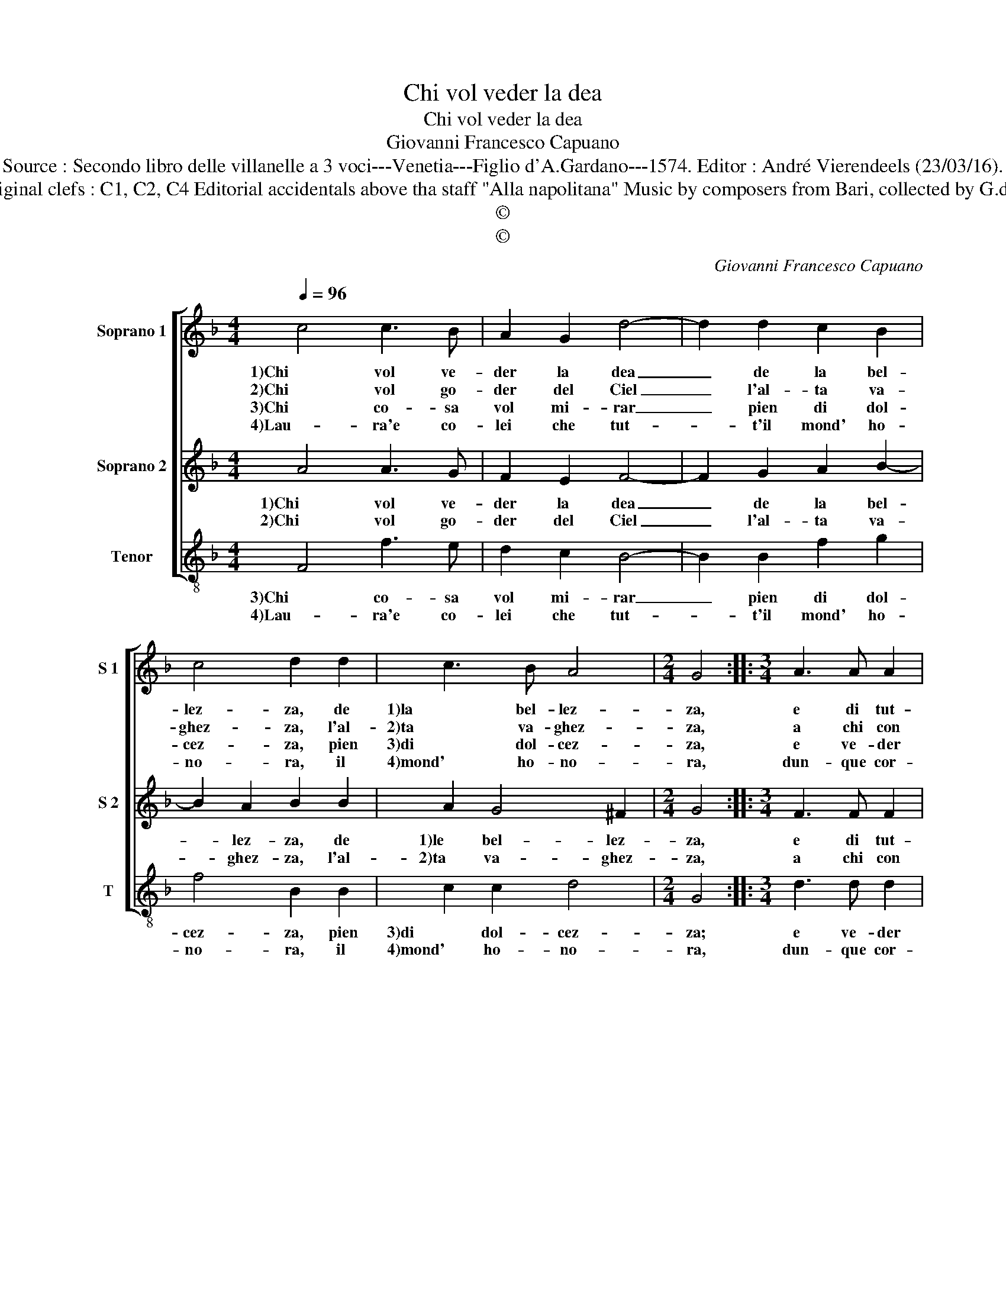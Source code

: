X:1
T:Chi vol veder la dea
T:Chi vol veder la dea
T:Giovanni Francesco Capuano
T:Source : Secondo libro delle villanelle a 3 voci---Venetia---Figlio d'A.Gardano---1574. Editor : André Vierendeels (23/03/16).
T:Notes : Original clefs : C1, C2, C4 Editorial accidentals above tha staff "Alla napolitana" Music by composers from Bari, collected by G.de Antiquis 
T:©
T:©
C:Giovanni Francesco Capuano
Z:©
%%score [ 1 2 3 ]
L:1/8
Q:1/4=96
M:4/4
K:F
V:1 treble nm="Soprano 1" snm="S 1"
V:2 treble nm="Soprano 2" snm="S 2"
V:3 treble-8 nm="Tenor" snm="T"
V:1
 c4 c3 B | A2 G2 d4- | d2 d2 c2 B2 | c4 d2 d2 | c3 B A4 |[M:2/4] G4 ::[M:3/4] A3 A A2 | %7
w: 1)Chi vol ve-|der la dea|_ de la bel-|lez- za, de|1)la bel- lez-|za,|e di tut-|
w: 2)Chi vol go-|der del Ciel|_ l'al- ta va-|ghez- za, l'al-|2)ta va- ghez-|za,|a chi con|
w: 3)Chi co- sa|vol mi- rar|_ pien di dol-|cez- za, pien|3)di dol- cez-|za,|e ve- der|
w: 4)Lau- ra'e co-|lei che tut-|* t'il mond' ho-|no- ra, il|4)mond' ho- no-|ra,|dun- que cor-|
[M:4/4] c2 B2 A4 | G2 d2 A3 B | c2 c2 G4 | B4 A4 | G4 A4 | G2 d2 c2 A2 | c4 G4 | B4 A2 F2 | A4 G4 | %16
w: te le gra-|tie, e di tut-|1)te le gra-|tie la|Re- gi-|na, mi- ri di|Lau- ra,|1)mi- ri di|Lau- ra,|
w: ri- ve- ren-|za, a chi con|2)ri- ve- ren-|za'o- gn'un|s'in- chi-|na, mi- ri di|Lau- ra,|2)mi- ri di|Lau- ra,|
w: quel ch'a poch'|il Ciel, ve- der|3)ch'a _ po-|ch'il Ciel|de- sti-|na, mi- ri di|Lau- ra,|3)mi- ri di|Lau- ra,|
w: re- te'a r'mi-|rar, dun- que cor-|4)re- te'a ri-|mi- rar|l'au- ro-|ra, mi- ri di|Lau- ra,|4)mi- ri di|Lau- ra,|
 d2 c2 B2 B2 | A4 G4 :| %18
w: la bel- la di-|vi- na.|
w: la bel- la di-|vi- na.|
w: la bel- la di-|vi- na.|
w: la bel- la di-|vi- na.|
V:2
 A4 A3 G | F2 E2 F4- | F2 G2 A2 B2- | B2 A2 B2 B2 | A2 G4 ^F2 |[M:2/4] G4 ::[M:3/4] F3 F F2 | %7
w: 1)Chi vol ve-|der la dea|_ de la bel-|* lez- za, de|1)le bel- lez-|za,|e di tut-|
w: 2)Chi vol go-|der del Ciel|_ l'al- ta va-|* ghez- za, l'al-|2)ta va- ghez-|za,|a chi con|
[M:4/4] G2 G4 ^F2 | G4 z4 | A4 E3 F | G2 G2 F2 F2 |"^#" G2 G4 F2 | G4 z4 | z2 A2 G2 E2 | G4 F2 F2 | %15
w: te le gra-|tie,|1)e di tut-|te le gra- tie|la Re- gi-|na,|mi- ri di|1)Lau- ra, mi-|
w: ri- ve- ren-|za,|2)a chi con|ri- ve- ren- za'o-|gn'un s'in- chi-|na,|mi- ri di|2)Lau- ra, mi-|
 E2 C2 E2 E2 | D2 E2 F2 G2- | G2 ^F2 G4 :| %18
w: ri di Lau- ra,|la bel- la di-|* vi- na.|
w: ri di Lau- ra,|la bel- la di-|* vi- na.|
V:3
 F4 f3 e | d2 c2 B4- | B2 B2 f2 g2 | f4 B2 B2 | c2 c2 d4 |[M:2/4] G4 ::[M:3/4] d3 d d2 | %7
w: 3)Chi co- sa|vol mi- rar|_ pien di dol-|cez- za, pien|3)di dol- cez-|za;|e ve- der|
w: 4)Lau- ra'e co-|lei che tut-|* t'il mond' ho-|no- ra, il|4)mond' ho- no-|ra,|dun- que cor-|
[M:4/4]"^b" c2 e2 d4 | G4 d4 | A3 B c2 c2 | G4 d4 |"^b" c2 e2 d4 | G4 z2 d2 | c2 A2 c4 | G4 d4 | %15
w: quel ch'a po-|ch'il Ciel|3)quel _ _ ch'a|po- ch'il|Ciel de- sti-|na, mi-|ri di Lau-|3)ra, mi-|
w: re- te'a ri-|mi- rar|4)a _ _ ri-|mi- rar|l'au- * ro-|ra, mi-|ri di Lau-|4)ra, mi-|
 c2 A2 c2 c2 |"^b" B2 c2 d2 e2 | d4 G4 :| %18
w: ri di Lau- ra,|la bel- la di-|vi- na.|
w: ri di Lau- ra,|la bel- la di-|vi- na.|

